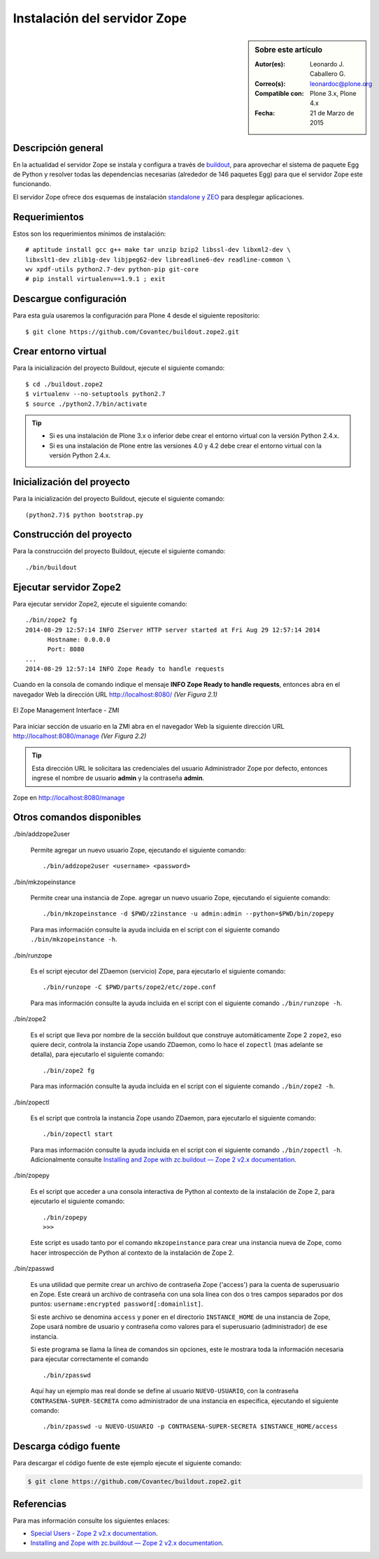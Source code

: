 .. -*- coding: utf-8 -*-

.. _instalacion_zope:

=============================
Instalación del servidor Zope
=============================

.. sidebar:: Sobre este artículo

    :Autor(es): Leonardo J. Caballero G.
    :Correo(s): leonardoc@plone.org
    :Compatible con: Plone 3.x, Plone 4.x
    :Fecha: 21 de Marzo de 2015

Descripción general
===================

En la actualidad el servidor Zope se instala y configura a través de `buildout`_,
para aprovechar el sistema de paquete Egg de Python y resolver todas las 
dependencias necesarias (alrededor de 146 paquetes Egg) para que el servidor Zope
este funcionando.

El servidor Zope ofrece dos esquemas de instalación `standalone y ZEO`_ para desplegar
aplicaciones.

Requerimientos
==============

Estos son los requerimientos mínimos de instalación: ::

  # aptitude install gcc g++ make tar unzip bzip2 libssl-dev libxml2-dev \
  libxslt1-dev zlib1g-dev libjpeg62-dev libreadline6-dev readline-common \
  wv xpdf-utils python2.7-dev python-pip git-core
  # pip install virtualenv==1.9.1 ; exit

Descargue configuración
=======================

Para esta guía usaremos la configuración para Plone 4 desde el siguiente
repositorio: ::

  $ git clone https://github.com/Covantec/buildout.zope2.git

Crear entorno virtual
=====================

Para la inicialización del proyecto Buildout, ejecute el siguiente comando: ::

  $ cd ./buildout.zope2
  $ virtualenv --no-setuptools python2.7
  $ source ./python2.7/bin/activate

.. tip:: 

    * Si es una instalación de Plone 3.x o inferior debe crear el entorno virtual
      con la versión Python 2.4.x.

    * Si es una instalación de Plone entre las versiones 4.0 y 4.2 debe crear el
      entorno virtual con la versión Python 2.4.x.

Inicialización del proyecto
===========================

Para la inicialización del proyecto Buildout, ejecute el siguiente comando: ::

  (python2.7)$ python bootstrap.py

Construcción del proyecto
=========================

Para la construcción del proyecto Buildout, ejecute el siguiente comando: ::

  ./bin/buildout

Ejecutar servidor Zope2
=======================

Para ejecutar servidor Zope2, ejecute el siguiente comando: ::

  ./bin/zope2 fg
  2014-08-29 12:57:14 INFO ZServer HTTP server started at Fri Aug 29 12:57:14 2014
  	Hostname: 0.0.0.0
  	Port: 8080
  ...
  2014-08-29 12:57:14 INFO Zope Ready to handle requests

Cuando en la consola de comando indique el mensaje **INFO Zope Ready to handle requests**, 
entonces abra en el navegador Web la dirección URL http://localhost:8080/ *(Ver Figura 2.1)*

.. figure:: ./zmi_zope2.png
  :alt: El Zope Management Interface - ZMI
  :align: center
  :width: 650px
  :height: 330px

  El Zope Management Interface - ZMI

Para iniciar sección de usuario en la ZMI abra en el navegador Web la siguiente dirección
URL http://localhost:8080/manage *(Ver Figura 2.2)*

.. tip:: 
    Esta dirección URL le solicitara las credenciales del usuario Administrador Zope
    por defecto, entonces ingrese el nombre de usuario **admin** y la contraseña **admin**.

.. figure:: ./zmi_zope2_manage.png
  :alt: Zope en http://localhost:8080/manage
  :align: center
  :width: 650px
  :height: 369px

  Zope en http://localhost:8080/manage

Otros comandos disponibles
==========================

./bin/addzope2user

  Permite agregar un nuevo usuario Zope, ejecutando el siguiente comando: ::

    ./bin/addzope2user <username> <password>

./bin/mkzopeinstance

  Permite crear una instancia de Zope. agregar un nuevo usuario Zope, ejecutando
  el siguiente comando: ::

    ./bin/mkzopeinstance -d $PWD/z2instance -u admin:admin --python=$PWD/bin/zopepy

  Para mas información consulte la ayuda incluida en el script con el siguiente
  comando ``./bin/mkzopeinstance -h``.

./bin/runzope

  Es el script ejecutor del ZDaemon (servicio) Zope, para ejecutarlo el siguiente comando: ::

    ./bin/runzope -C $PWD/parts/zope2/etc/zope.conf

  Para mas información consulte la ayuda incluida en el script con el siguiente comando ``./bin/runzope -h``.

./bin/zope2

  Es el script que lleva por nombre de la sección buildout que construye automáticamente
  Zope 2 ``zope2``, eso quiere decir, controla la instancia Zope usando ZDaemon, como lo
  hace el ``zopectl`` (mas adelante se detalla), para ejecutarlo el siguiente comando: ::

    ./bin/zope2 fg

  Para mas información consulte la ayuda incluida en el script con el siguiente comando ``./bin/zope2 -h``.

./bin/zopectl

  Es el script que controla la instancia Zope usando ZDaemon, para ejecutarlo el siguiente comando: ::

    ./bin/zopectl start

  Para mas información consulte la ayuda incluida en el script con el siguiente comando ``./bin/zopectl -h``. 
  Adicionalmente consulte `Installing and Zope with zc.buildout — Zope 2 v2.x documentation`_.

./bin/zopepy

  Es el script que acceder a una consola interactiva de Python al contexto de la instalación de Zope 2, para
  ejecutarlo el siguiente comando: ::

    ./bin/zopepy
    >>>

  Este script es usado tanto por el comando ``mkzopeinstance`` para crear una instancia nueva de Zope, como hacer
  introspección de Python al contexto de la instalación de Zope 2.

./bin/zpasswd

  Es una utilidad que permite crear un archivo de contraseña Zope ('access') para la cuenta de superusuario en Zope.
  Este creará un archivo de contraseña con una sola línea con dos o tres campos separados por dos puntos: 
  ``username:encrypted password[:domainlist]``.

  Si este archivo se denomina ``access`` y poner en el directorio ``INSTANCE_HOME`` de una instancia de Zope, 
  Zope usará nombre de usuario y contraseña como valores para el superusuario (administrador) de ese instancia.

  Si este programa se llama la línea de comandos sin opciones, este le mostrara toda la información necesaria para
  ejecutar correctamente el comando ::

    ./bin/zpasswd

  Aquí hay un ejemplo mas real donde se define al usuario ``NUEVO-USUARIO``, con la contraseña ``CONTRASENA-SUPER-SECRETA``
  como administrador de una instancia en especifica, ejecutando el siguiente comando: ::

    ./bin/zpasswd -u NUEVO-USUARIO -p CONTRASENA-SUPER-SECRETA $INSTANCE_HOME/access

Descarga código fuente
======================

Para descargar el código fuente de este ejemplo ejecute el siguiente comando:

.. code-block:: sh

  $ git clone https://github.com/Covantec/buildout.zope2.git


Referencias
===========

Para mas información consulte los siguientes enlaces:

- `Special Users - Zope 2 v2.x documentation`_.

- `Installing and Zope with zc.buildout — Zope 2 v2.x documentation`_.


.. _buildout: http://plone-spanish-docs.readthedocs.org/es/latest/buildout/index.html
.. _standalone y ZEO: http://plone-spanish-docs.readthedocs.org/es/latest/instalacion/instalando_plone.html#ser-zeo-o-no-ser-zeo
.. _Installing and Zope with zc.buildout — Zope 2 v2.x documentation: http://docs.zope.org/zope2/releases/2.12/INSTALL-buildout.html.
.. _Special Users - Zope 2 v2.x documentation: http://docs.zope.org/zope2/releases/2.12/USERS.html
